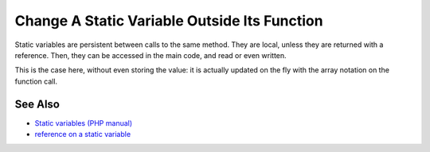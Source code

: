 .. _change-a-static-variable-outside-its-function:

Change A Static Variable Outside Its Function
---------------------------------------------

.. meta::
	:description:
		Change A Static Variable Outside Its Function: Static variables are persistent between calls to the same method.
	:twitter:card: summary_large_image
	:twitter:site: @exakat
	:twitter:title: Change A Static Variable Outside Its Function
	:twitter:description: Change A Static Variable Outside Its Function: Static variables are persistent between calls to the same method
	:twitter:creator: @exakat
	:twitter:image:src: https://php-tips.readthedocs.io/en/latest/_images/reference_on_static.png
	:og:image: https://php-tips.readthedocs.io/en/latest/_images/reference_on_static.png
	:og:title: Change A Static Variable Outside Its Function
	:og:type: article
	:og:description: Static variables are persistent between calls to the same method
	:og:url: https://php-tips.readthedocs.io/en/latest/tips/reference_on_static.html
	:og:locale: en

.. raw:: html

	<script type="application/ld+json">{"@context":"https:\/\/schema.org","@graph":[{"@type":"WebPage","@id":"https:\/\/php-tips.readthedocs.io\/en\/latest\/tips\/reference_on_static.html","url":"https:\/\/php-tips.readthedocs.io\/en\/latest\/tips\/reference_on_static.html","name":"Change A Static Variable Outside Its Function","isPartOf":{"@id":"https:\/\/www.exakat.io\/"},"datePublished":"Tue, 27 May 2025 04:55:52 +0000","dateModified":"Tue, 27 May 2025 04:55:52 +0000","description":"Static variables are persistent between calls to the same method","inLanguage":"en-US","potentialAction":[{"@type":"ReadAction","target":["https:\/\/php-tips.readthedocs.io\/en\/latest\/tips\/reference_on_static.html"]}]},{"@type":"WebSite","@id":"https:\/\/www.exakat.io\/","url":"https:\/\/www.exakat.io\/","name":"Exakat","description":"Smart PHP static analysis","inLanguage":"en-US"}]}</script>

Static variables are persistent between calls to the same method. They are local, unless they are returned with a reference. Then, they can be accessed in the main code, and read or even written.

This is the case here, without even storing the value: it is actually updated on the fly with the array notation on the function call.

.. image:: ../images/reference_on_static.png

See Also
________

* `Static variables (PHP manual) <https://www.php.net/manual/en/language.variables.scope.php#language.variables.scope.static>`_
* `reference on a static variable <https://3v4l.org/DWSkK>`_

